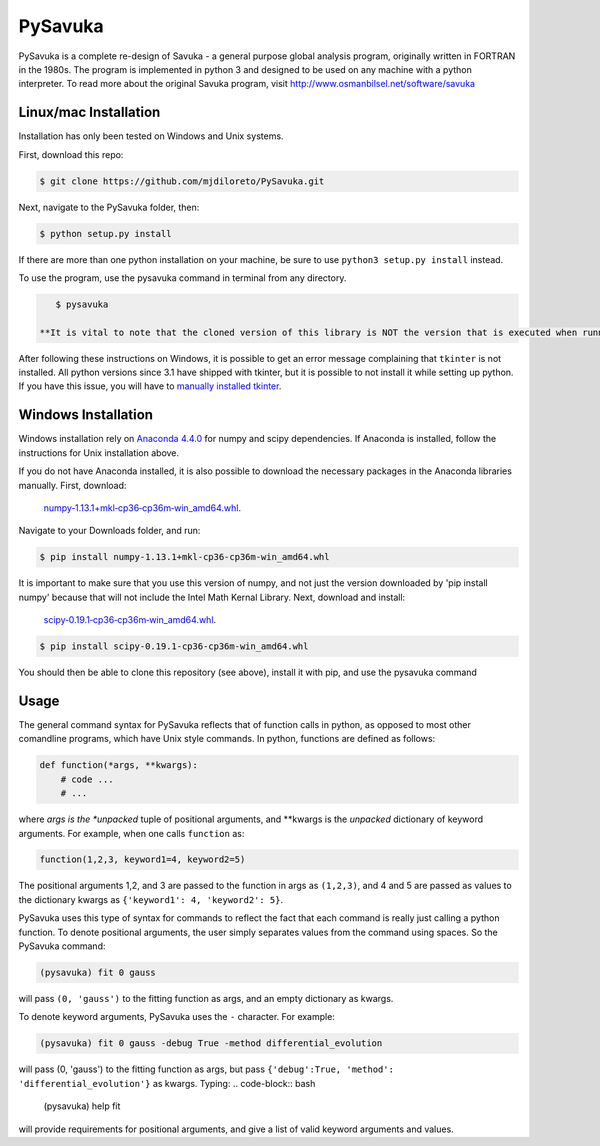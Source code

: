 PySavuka
########

PySavuka is a complete re-design of Savuka - a general purpose global analysis program, originally written in FORTRAN in the 1980s. The program is implemented in python 3 and designed to be used on any machine with a python interpreter. To read more about the original Savuka program, visit http://www.osmanbilsel.net/software/savuka


Linux/mac Installation
============
Installation has only been tested on Windows and Unix systems.

First, download this repo:

.. code-block:: bash

    $ git clone https://github.com/mjdiloreto/PySavuka.git

Next, navigate to the PySavuka folder, then:

.. code-block:: bash

    $ python setup.py install

If there are more than one python installation on your machine, be sure to use ``python3 setup.py install`` instead.

To use the program, use the pysavuka command in terminal from any directory.

.. code-block:: bash

    $ pysavuka

 **It is vital to note that the cloned version of this library is NOT the version that is executed when running the ``pysavuka`` command. The version that is run in stored in your python/lib/site-packages directory under the package name src.**

After following these instructions on Windows, it is possible to get an error message complaining that ``tkinter`` is not installed. All python versions since 3.1 have shipped with tkinter, but it is possible to not install it while setting up python. If you have this issue, you will have to `manually installed tkinter <http://www.tkdocs.com/tutorial/install.html#installwin>`_.

Windows Installation
====================
Windows installation rely on `Anaconda 4.4.0 <https://www.continuum.io/downloads>`_ for numpy and scipy dependencies. If Anaconda is installed, follow the instructions for Unix installation above.

If you do not have Anaconda installed, it is also possible to download the necessary packages in the Anaconda libraries manually.
First, download:
    `numpy‑1.13.1+mkl‑cp36‑cp36m‑win_amd64.whl <http://www.lfd.uci.edu/~gohlke/pythonlibs/#numpy>`_.
Navigate to your Downloads folder, and run:

.. code-block:: bash

    $ pip install numpy‑1.13.1+mkl‑cp36‑cp36m‑win_amd64.whl

It is important to make sure that you use this version of numpy, and not just the version downloaded by 'pip install numpy' because that will not include the Intel Math Kernal Library.
Next, download and install:
    `scipy‑0.19.1‑cp36‑cp36m‑win_amd64.whl <http://www.lfd.uci.edu/~gohlke/pythonlibs/#scipy>`_.

.. code-block:: bash

    $ pip install scipy‑0.19.1‑cp36‑cp36m‑win_amd64.whl

You should then be able to clone this repository (see above), install it with pip, and use the pysavuka command

Usage
=====

The general command syntax for PySavuka reflects that of function calls in python, as opposed to most other comandline programs, which have Unix style commands.
In python, functions are defined as follows:

.. code-block:: python

    def function(*args, **kwargs):
        # code ...
        # ...

where *args is the *unpacked* tuple of positional arguments, and **kwargs is the *unpacked* dictionary of keyword arguments.
For example, when one calls ``function`` as:

.. code-block:: python

    function(1,2,3, keyword1=4, keyword2=5)

The positional arguments 1,2, and 3 are passed to the function in args as ``(1,2,3)``, and 4 and 5 are passed as values to the dictionary kwargs as ``{'keyword1': 4, 'keyword2': 5}``.

PySavuka uses this type of syntax for commands to reflect the fact that each command is really just calling a python function.
To denote positional arguments, the user simply separates values from the command using spaces. So the PySavuka command:

.. code-block:: bash

    (pysavuka) fit 0 gauss

will pass ``(0, 'gauss')`` to the fitting function as args, and an empty dictionary as kwargs.

To denote keyword arguments, PySavuka uses the ``-`` character. For example:

.. code-block:: bash

    (pysavuka) fit 0 gauss -debug True -method differential_evolution

will pass (0, 'gauss') to the fitting function as args, but pass ``{'debug':True, 'method': 'differential_evolution'}`` as kwargs.
Typing:
.. code-block:: bash
    (pysavuka) help fit
will provide requirements for positional arguments, and give a list of valid keyword arguments and values.